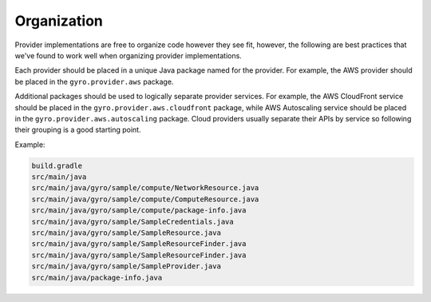Organization
============

Provider implementations are free to organize code however they see fit, however, the following are
best practices that we've found to work well when organizing provider implementations.

Each provider should be placed in a unique Java package named for the provider. For example, the AWS provider
should be placed in the ``gyro.provider.aws`` package.

Additional packages should be used to logically separate provider services. For example, the AWS CloudFront service
should be placed in the ``gyro.provider.aws.cloudfront`` package, while AWS Autoscaling service should be placed
in the ``gyro.provider.aws.autoscaling`` package. Cloud providers usually separate their APIs by service so following
their grouping is a good starting point.

Example:

.. code-block:: shell

    build.gradle
    src/main/java
    src/main/java/gyro/sample/compute/NetworkResource.java
    src/main/java/gyro/sample/compute/ComputeResource.java
    src/main/java/gyro/sample/compute/package-info.java
    src/main/java/gyro/sample/SampleCredentials.java
    src/main/java/gyro/sample/SampleResource.java
    src/main/java/gyro/sample/SampleResourceFinder.java
    src/main/java/gyro/sample/SampleResourceFinder.java
    src/main/java/gyro/sample/SampleProvider.java
    src/main/java/package-info.java
